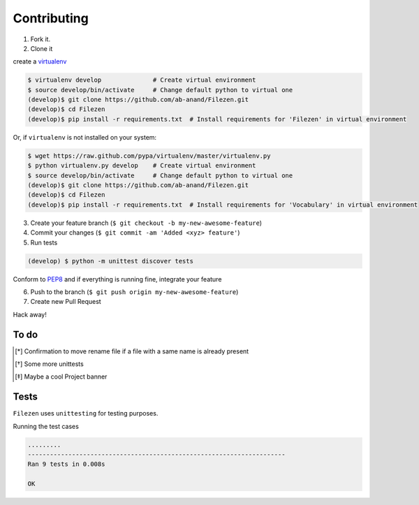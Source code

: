 Contributing
============

1. Fork it.

2. Clone it

create a `virtualenv <http://pypi.python.org/pypi/virtualenv>`__

.. code:: bash

    $ virtualenv develop              # Create virtual environment
    $ source develop/bin/activate     # Change default python to virtual one
    (develop)$ git clone https://github.com/ab-anand/Filezen.git
    (develop)$ cd Filezen
    (develop)$ pip install -r requirements.txt  # Install requirements for 'Filezen' in virtual environment

Or, if ``virtualenv`` is not installed on your system:

.. code:: bash

    $ wget https://raw.github.com/pypa/virtualenv/master/virtualenv.py
    $ python virtualenv.py develop    # Create virtual environment
    $ source develop/bin/activate     # Change default python to virtual one
    (develop)$ git clone https://github.com/ab-anand/Filezen.git
    (develop)$ cd Filezen
    (develop)$ pip install -r requirements.txt  # Install requirements for 'Vocabulary' in virtual environment

3. Create your feature branch (``$ git checkout -b my-new-awesome-feature``)

4. Commit your changes (``$ git commit -am 'Added <xyz> feature'``)

5. Run tests

.. code:: bash

    (develop) $ python -m unittest discover tests

Conform to `PEP8 <https://www.python.org/dev/peps/pep-0008/>`__ and if everything is running fine, integrate your feature

6. Push to the branch (``$ git push origin my-new-awesome-feature``)

7. Create new Pull Request

Hack away!

To do
~~~~~

.. [*] Confirmation to move rename file if a file with a same name is already present
.. [*] Some more unittests
.. [*] Maybe a cool Project banner

Tests
~~~~~

``Filezen`` uses ``unittesting`` for testing purposes.

Running the test cases

.. code:: bash

    .........
    ----------------------------------------------------------------------
    Ran 9 tests in 0.008s

    OK



